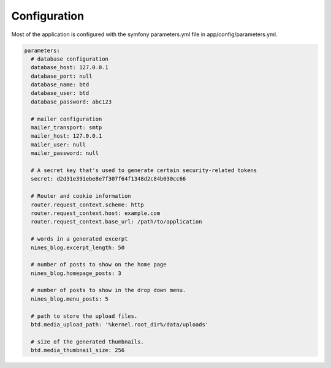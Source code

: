 .. _config:

Configuration
=============

Most of the application is configured with the symfony parameters.yml
file in app/config/parameters.yml.

.. code-block:: yaml
   
   parameters:
     # database configuration
     database_host: 127.0.0.1
     database_port: null
     database_name: btd
     database_user: btd
     database_password: abc123

     # mailer configuration
     mailer_transport: smtp
     mailer_host: 127.0.0.1
     mailer_user: null
     mailer_password: null

     # A secret key that's used to generate certain security-related tokens
     secret: d2d31e391ebe8e7f307f64f1348d2c84b030cc66

     # Router and cookie information
     router.request_context.scheme: http
     router.request_context.host: example.com
     router.request_context.base_url: /path/to/application

     # words in a generated excerpt
     nines_blog.excerpt_length: 50

     # number of posts to show on the home page
     nines_blog.homepage_posts: 3

     # number of posts to show in the drop down menu.
     nines_blog.menu_posts: 5

     # path to store the upload files.
     btd.media_upload_path: '%kernel.root_dir%/data/uploads'

     # size of the generated thumbnails.
     btd.media_thumbnail_size: 256

.. todo::

   Does the btd.media_thumbnail_size parameter actually get used anywhere?
